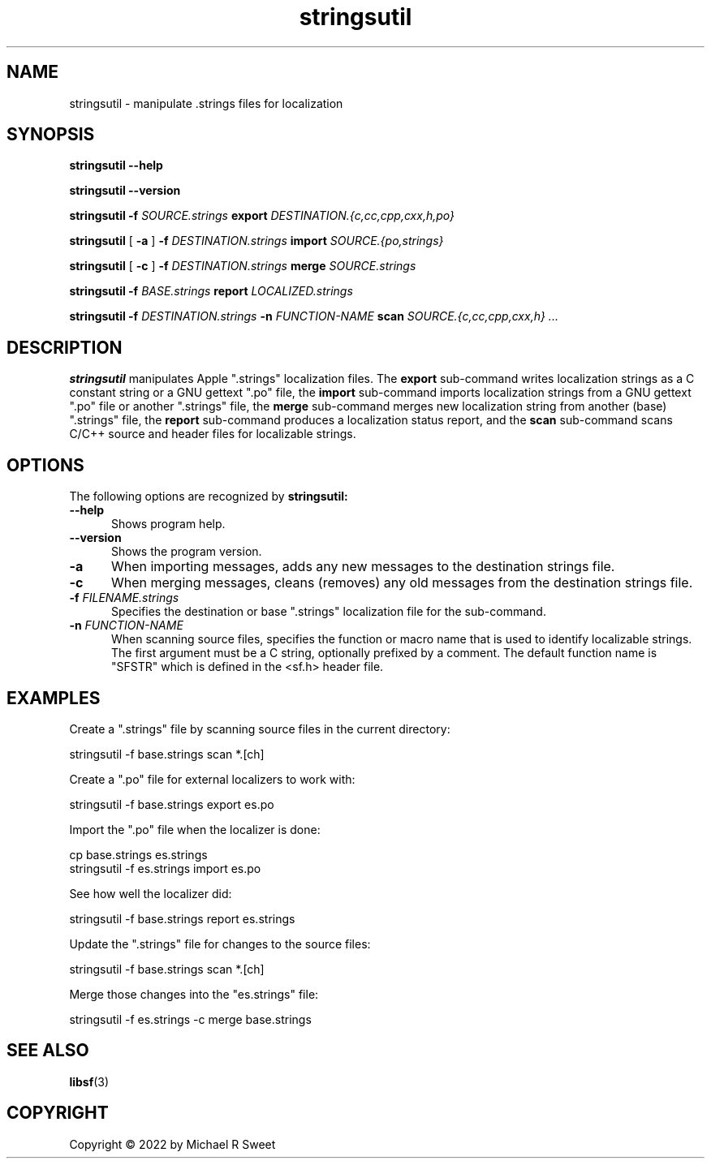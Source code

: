 .\"
.\" stringsutil man page for StringsUtil.
.\"
.\"     https://github.com/michaelrsweet/stringsutil
.\"
.\" Copyright © 2022 by Michael R Sweet.
.\"
.\" Licensed under Apache License v2.0.  See the file "LICENSE" for more
.\" information.
.\"
.TH stringsutil 1 "StringsUtil 1.0" "2022-04-15" "Michael R Sweet"
.SH NAME
stringsutil \- manipulate .strings files for localization
.SH SYNOPSIS
.B stringsutil
.B \-\-help
.br

.B stringsutil
.B \-\-version
.br

.B stringsutil
.B \-f
.I SOURCE.strings
.B export
.I DESTINATION.{c,cc,cpp,cxx,h,po}
.br

.B stringsutil
[
.B \-a
]
.B \-f
.I DESTINATION.strings
.B import
.I SOURCE.{po,strings}
.br

.B stringsutil
[
.B \-c
]
.B \-f
.I DESTINATION.strings
.B merge
.I SOURCE.strings
.br

.B stringsutil
.B \-f
.I BASE.strings
.B report
.I LOCALIZED.strings
.br

.B stringsutil
.B \-f
.I DESTINATION.strings
.B \-n
.I FUNCTION-NAME
.B scan
.I SOURCE.{c,cc,cpp,cxx,h} ...

.SH DESCRIPTION
.B stringsutil
manipulates Apple ".strings" localization files.
The
.B export
sub-command writes localization strings as a C constant string or a GNU gettext ".po" file, the
.B import
sub-command imports localization strings from a GNU gettext ".po" file or another ".strings" file, the
.B merge
sub-command merges new localization string from another (base) ".strings" file, the
.B report
sub-command produces a localization status report, and the
.B scan
sub-command scans C/C++ source and header files for localizable strings.

.SH OPTIONS
The following options are recognized by
.B stringsutil:
.TP 5
.B \-\-help
Shows program help.
.TP 5
.B \-\-version
Shows the program version.
.TP 5
.B \-a
When importing messages, adds any new messages to the destination strings file.
.TP 5
.B \-c
When merging messages, cleans (removes) any old messages from the destination strings file.
.TP 5
\fB\-f \fIFILENAME.strings\fR
Specifies the destination or base ".strings" localization file for the sub-command.
.TP 5
\fB\-n \fIFUNCTION-NAME\fR
When scanning source files, specifies the function or macro name that is used to identify localizable strings.
The first argument must be a C string, optionally prefixed by a comment.
The default function name is "SFSTR" which is defined in the <sf.h> header file.

.SH EXAMPLES
Create a ".strings" file by scanning source files in the current directory:
.nf

    stringsutil -f base.strings scan *.[ch]
.fi

Create a ".po" file for external localizers to work with:
.nf

    stringsutil -f base.strings export es.po
.fi

Import the ".po" file when the localizer is done:
.nf

    cp base.strings es.strings
    stringsutil -f es.strings import es.po
.fi

See how well the localizer did:
.nf

    stringsutil -f base.strings report es.strings
.fi

Update the ".strings" file for changes to the source files:
.nf

    stringsutil -f base.strings scan *.[ch]
.fi

Merge those changes into the "es.strings" file:
.nf

    stringsutil -f es.strings -c merge base.strings
.fi

.SH SEE ALSO
.BR libsf (3)

.SH COPYRIGHT
Copyright \[co] 2022 by Michael R Sweet
